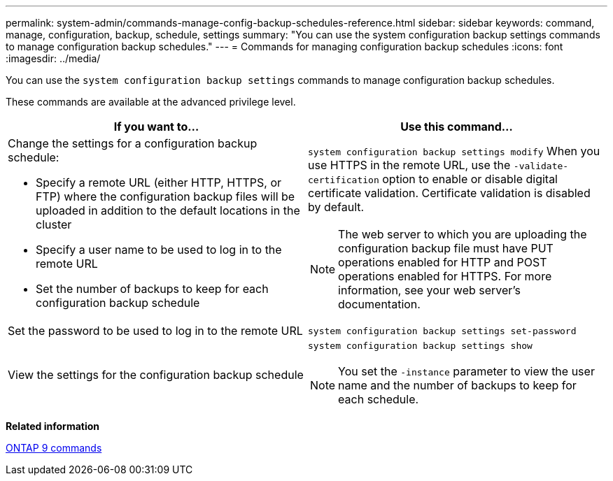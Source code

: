 ---
permalink: system-admin/commands-manage-config-backup-schedules-reference.html
sidebar: sidebar
keywords: command, manage, configuration, backup, schedule, settings
summary: "You can use the system configuration backup settings commands to manage configuration backup schedules."
---
= Commands for managing configuration backup schedules
:icons: font
:imagesdir: ../media/

[.lead]
You can use the `system configuration backup settings` commands to manage configuration backup schedules.

These commands are available at the advanced privilege level.

[options="header"]
|===
| If you want to...| Use this command...
a|
Change the settings for a configuration backup schedule:

* Specify a remote URL (either HTTP, HTTPS, or FTP) where the configuration backup files will be uploaded in addition to the default locations in the cluster
* Specify a user name to be used to log in to the remote URL
* Set the number of backups to keep for each configuration backup schedule

a|
`system configuration backup settings modify` When you use HTTPS in the remote URL, use the `-validate-certification` option to enable or disable digital certificate validation. Certificate validation is disabled by default.

[NOTE]
====
The web server to which you are uploading the configuration backup file must have PUT operations enabled for HTTP and POST operations enabled for HTTPS. For more information, see your web server's documentation.
====

a|
Set the password to be used to log in to the remote URL
a|
`system configuration backup settings set-password`
a|
View the settings for the configuration backup schedule
a|
`system configuration backup settings show`
[NOTE]
====
You set the `-instance` parameter to view the user name and the number of backups to keep for each schedule.
====

|===
*Related information*

http://docs.netapp.com/ontap-9/topic/com.netapp.doc.dot-cm-cmpr/GUID-5CB10C70-AC11-41C0-8C16-B4D0DF916E9B.html[ONTAP 9 commands]
